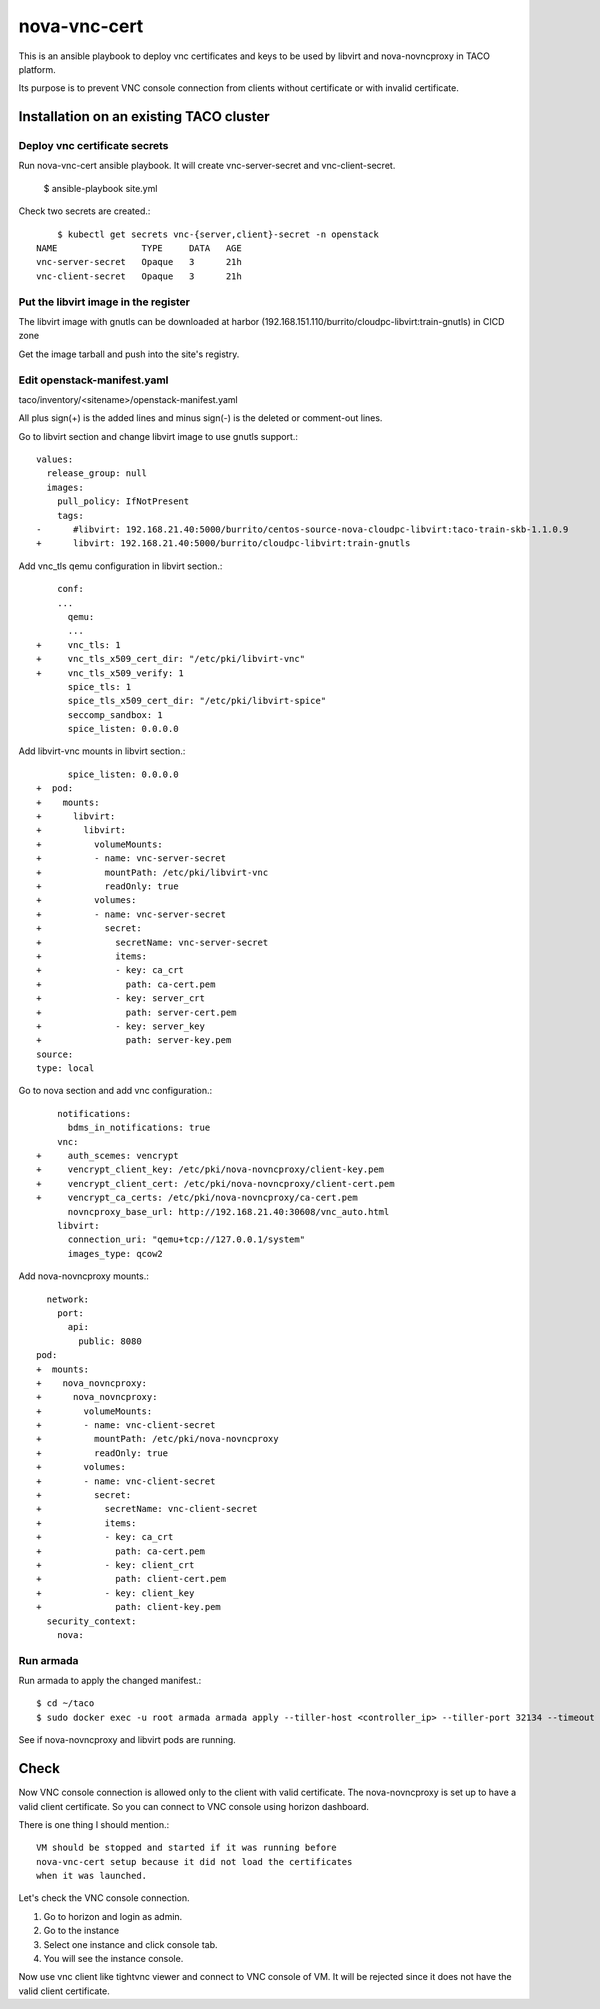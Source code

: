 nova-vnc-cert
==============

This is an ansible playbook to deploy vnc certificates and keys to be used by
libvirt and nova-novncproxy in TACO platform.

Its purpose is to prevent VNC console connection from clients 
without certificate or with invalid certificate.


Installation on an existing TACO cluster
-------------------------------------------

Deploy vnc certificate secrets
+++++++++++++++++++++++++++++++++

Run nova-vnc-cert ansible playbook. It will create vnc-server-secret and
vnc-client-secret.

	$ ansible-playbook site.yml

Check two secrets are created.::

	$ kubectl get secrets vnc-{server,client}-secret -n openstack
    NAME                TYPE     DATA   AGE
    vnc-server-secret   Opaque   3      21h
    vnc-client-secret   Opaque   3      21h

Put the libvirt image in the register
+++++++++++++++++++++++++++++++++++++++

The libvirt image with gnutls can be downloaded at harbor
(192.168.151.110/burrito/cloudpc-libvirt:train-gnutls) in CICD zone

Get the image tarball and push into the site's registry.


Edit openstack-manifest.yaml
+++++++++++++++++++++++++++++++

taco/inventory/<sitename>/openstack-manifest.yaml

All plus sign(+) is the added lines and minus sign(-) is the deleted or
comment-out lines.

Go to libvirt section and change libvirt image to use gnutls support.::

    values:
      release_group: null
      images:
        pull_policy: IfNotPresent
        tags:
    -      #libvirt: 192.168.21.40:5000/burrito/centos-source-nova-cloudpc-libvirt:taco-train-skb-1.1.0.9
    +      libvirt: 192.168.21.40:5000/burrito/cloudpc-libvirt:train-gnutls

Add vnc_tls qemu configuration in libvirt section.::

  	conf:
  	...
  	  qemu:
  	  ...
    +     vnc_tls: 1
    +     vnc_tls_x509_cert_dir: "/etc/pki/libvirt-vnc"
    +     vnc_tls_x509_verify: 1
          spice_tls: 1
          spice_tls_x509_cert_dir: "/etc/pki/libvirt-spice"
          seccomp_sandbox: 1
          spice_listen: 0.0.0.0

Add libvirt-vnc mounts in libvirt section.::

          spice_listen: 0.0.0.0
    +  pod:
    +    mounts:
    +      libvirt:
    +        libvirt:
    +          volumeMounts:
    +          - name: vnc-server-secret
    +            mountPath: /etc/pki/libvirt-vnc
    +            readOnly: true
    +          volumes:
    +          - name: vnc-server-secret
    +            secret:
    +              secretName: vnc-server-secret
    +              items:
    +              - key: ca_crt
    +                path: ca-cert.pem
    +              - key: server_crt
    +                path: server-cert.pem
    +              - key: server_key
    +                path: server-key.pem
    source:
    type: local


Go to nova section and add vnc configuration.::


        notifications:
          bdms_in_notifications: true
        vnc:
    +     auth_scemes: vencrypt
    +     vencrypt_client_key: /etc/pki/nova-novncproxy/client-key.pem
    +     vencrypt_client_cert: /etc/pki/nova-novncproxy/client-cert.pem
    +     vencrypt_ca_certs: /etc/pki/nova-novncproxy/ca-cert.pem
          novncproxy_base_url: http://192.168.21.40:30608/vnc_auto.html
        libvirt:
          connection_uri: "qemu+tcp://127.0.0.1/system"
          images_type: qcow2

Add nova-novncproxy mounts.::

      network:
        port:
          api:
            public: 8080
    pod:
    +  mounts:
    +    nova_novncproxy:
    +      nova_novncproxy:
    +        volumeMounts:
    +        - name: vnc-client-secret
    +          mountPath: /etc/pki/nova-novncproxy
    +          readOnly: true
    +        volumes:
    +        - name: vnc-client-secret
    +          secret:
    +            secretName: vnc-client-secret
    +            items:
    +            - key: ca_crt
    +              path: ca-cert.pem
    +            - key: client_crt
    +              path: client-cert.pem
    +            - key: client_key
    +              path: client-key.pem
      security_context:
        nova:

Run armada
+++++++++++++

Run armada to apply the changed manifest.::

	$ cd ~/taco
	$ sudo docker exec -u root armada armada apply --tiller-host <controller_ip> --tiller-port 32134 --timeout 600 ~/taco/inventory/<site_name>/openstack-manifest.yaml

See if nova-novncproxy and libvirt pods are running.


Check 
------

Now VNC console connection is allowed only to the client with valid 
certificate. The nova-novncproxy is set up to have a valid client certificate.
So you can connect to VNC console using horizon dashboard.

There is one thing I should mention.::

    VM should be stopped and started if it was running before 
    nova-vnc-cert setup because it did not load the certificates
    when it was launched.
	

Let's check the VNC console connection.

#. Go to horizon and login as admin.
#. Go to the instance 
#. Select one instance and click console tab.
#. You will see the instance console.

Now use vnc client like tightvnc viewer and connect to VNC console of VM.
It will be rejected since it does not have the valid client certificate.


